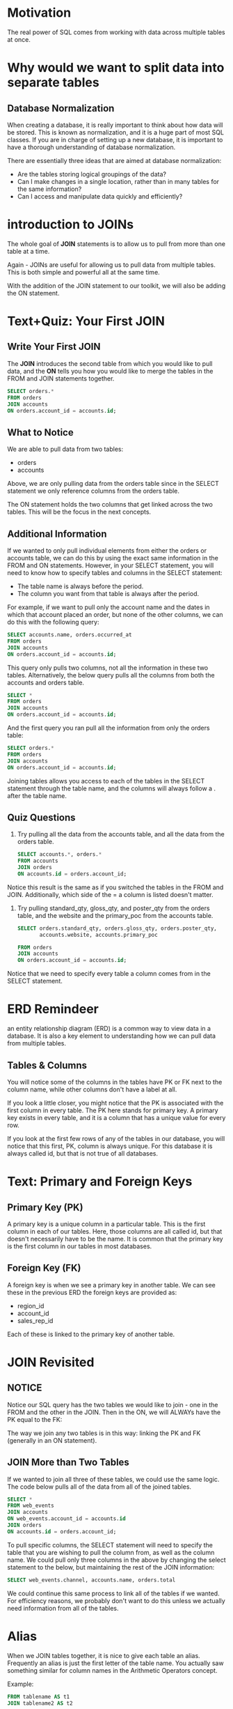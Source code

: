 #+OPTIONS: ^:nil

* Motivation
The real power of SQL comes from working with data across multiple
tables at once.
* Why would we want to split data into separate tables
** Database Normalization
When creating a database, it is really important to think about how 
data will be stored. This is known as normalization, and it is a huge 
part of most SQL classes. If you are in charge of setting up a new 
database, it is important to have a thorough understanding of 
database normalization.

There are essentially three ideas that are aimed at database 
normalization:

+ Are the tables storing logical groupings of the data?
+ Can I make changes in a single location, rather than in many tables 
  for the same information?
+ Can I access and manipulate data quickly and efficiently?
* introduction to JOINs
The whole goal of *JOIN* statements is to allow us to pull from more 
than one table at a time.

Again - JOINs are useful for allowing us to pull data from multiple 
tables. This is both simple and powerful all at the same time.

With the addition of the JOIN statement to our toolkit, we will also 
be adding the ON statement.

* Text+Quiz: Your First JOIN
** Write Your First JOIN
The *JOIN* introduces the second table from which you would like to 
pull data, and the *ON* tells you how you would like to merge the 
tables in the FROM and JOIN statements together.
#+BEGIN_SRC sql
  SELECT orders.*
  FROM orders
  JOIN accounts
  ON orders.account_id = accounts.id;
#+END_SRC

** What to Notice
We are able to pull data from two tables:

+ orders
+ accounts
Above, we are only pulling data from the orders table since in the 
SELECT statement we only reference columns from the orders table.

The ON statement holds the two columns that get linked across the two 
tables. This will be the focus in the next concepts.

** Additional Information
If we wanted to only pull individual elements from either the orders 
or accounts table, we can do this by using the exact same information 
in the FROM and ON statements. However, in your SELECT statement, you 
will need to know how to specify tables and columns in the SELECT 
statement:

+ The table name is always before the period.
+ The column you want from that table is always after the period.

For example, if we want to pull only the account name and the dates 
in which that account placed an order, but none of the other columns, 
we can do this with the following query:
#+BEGIN_SRC sql
  SELECT accounts.name, orders.occurred_at
  FROM orders
  JOIN accounts
  ON orders.account_id = accounts.id;
#+END_SRC

This query only pulls two columns, not all the information in these 
two tables. Alternatively, the below query pulls all the columns from 
both the accounts and orders table.
#+BEGIN_SRC sql
  SELECT *
  FROM orders
  JOIN accounts
  ON orders.account_id = accounts.id;
#+END_SRC

And the first query you ran pull all the information from only the 
orders table:
#+BEGIN_SRC sql
  SELECT orders.*
  FROM orders
  JOIN accounts
  ON orders.account_id = accounts.id;
#+END_SRC

Joining tables allows you access to each of the tables in the SELECT 
statement through the table name, and the columns will always follow 
a . after the table name.

** Quiz Questions
1. Try pulling all the data from the accounts table, and all the data 
   from the orders table.
   #+BEGIN_SRC sql
     SELECT accounts.*, orders.*
     FROM accounts
     JOIN orders
     ON accounts.id = orders.account_id;
   #+END_SRC

Notice this result is the same as if you switched the tables in the 
FROM and JOIN. Additionally, which side of the = a column is listed 
doesn't matter.

2. Try pulling standard_qty, gloss_qty, and poster_qty from the orders
   table, and the website and the primary_poc from the accounts table.
   #+BEGIN_SRC sql
     SELECT orders.standard_qty, orders.gloss_qty, orders.poster_qty,
            accounts.website, accounts.primary_poc

     FROM orders
     JOIN accounts
     ON orders.account_id = accounts.id;
   #+END_SRC

Notice that we need to specify every table a column comes from in the 
SELECT statement.
* ERD Remindeer
an entity relationship diagram (ERD) is a common way to view data in 
a database. It is also a key element to understanding how we can pull 
data from multiple tables.

** Tables & Columns
You will notice some of the columns in the tables have PK or FK next 
to the column name, while other columns don't have a label at all.

If you look a little closer, you might notice that the PK is 
associated with the first column in every table. The PK here stands 
for primary key. A primary key exists in every table, and it is a 
column that has a unique value for every row.

If you look at the first few rows of any of the tables in our 
database, you will notice that this first, PK, column is always 
unique. For this database it is always called id, but that is not 
true of all databases.
* Text: Primary and Foreign Keys
** Primary Key (PK)
A primary key is a unique column in a particular table. This is the 
first column in each of our tables. Here, those columns are all 
called id, but that doesn't necessarily have to be the name. It is 
common that the primary key is the first column in our tables in most
databases.

** Foreign Key (FK)
A foreign key is when we see a primary key in another table. We can 
see these in the previous ERD the foreign keys are provided as:

+ region_id
+ account_id
+ sales_rep_id

Each of these is linked to the primary key of another table. 

* JOIN Revisited
** NOTICE
Notice our SQL query has the two tables we would like to join - one 
in the FROM and the other in the JOIN. Then in the ON, we will ALWAYs 
have the PK equal to the FK:

The way we join any two tables is in this way: linking the PK and FK 
(generally in an ON statement).

** JOIN More than Two Tables
If we wanted to join all three of these tables, we could use the same 
logic. The code below pulls all of the data from all of the joined 
tables.

#+BEGIN_SRC sql
  SELECT *
  FROM web_events
  JOIN accounts
  ON web_events.account_id = accounts.id
  JOIN orders
  ON accounts.id = orders.account_id;
#+END_SRC

To pull specific columns, the SELECT statement will need to specify 
the table that you are wishing to pull the column from, as well as 
the column name. We could pull only three columns in the above by 
changing the select statement to the below, but maintaining the rest 
of the JOIN information:
#+BEGIN_SRC sql
  SELECT web_events.channel, accounts.name, orders.total
#+END_SRC

We could continue this same process to link all of the tables if we 
wanted. For efficiency reasons, we probably don't want to do this 
unless we actually need information from all of the tables.
* Alias
When we JOIN tables together, it is nice to give each table an alias. 
Frequently an alias is just the first letter of the table name. You 
actually saw something similar for column names in the Arithmetic 
Operators concept.

Example:
#+BEGIN_SRC sql
  FROM tablename AS t1
  JOIN tablename2 AS t2
#+END_SRC

Before, you saw something like:
#+BEGIN_SRC sql
  SELECT col1 + col2 AS total, col3
#+END_SRC

Frequently, you might also see these statements without the AS 
statement. Each of the above could be written in the following way 
instead, and they would still produce the exact same results:
#+BEGIN_SRC sql
  FROM tablename t1
  JOIN tablename2 t2
#+END_SRC

and
#+BEGIN_SRC sql
  SELECT col1 + col2 total, col3
#+END_SRC

** Aliases for Columns in Resulting Table
While aliasing tables is the most common use case. It can also be 
used to alias the columns selected to have the resulting table 
reflect a more readable name.

Example:
#+BEGIN_SRC sql
  Select t1.column1 aliasname, t2.column2 aliasname2
  FROM tablename AS t1
  JOIN tablename2 AS t2
#+END_SRC
* JOIN Questions Part I
1. Provide a table for all web_events associated with account name of 
   Walmart. There should be three columns. Be sure to include the 
   primary_poc, time of the event, and the channel for each event. 
   Additionally, you might choose to add a fourth column to assure 
   only Walmart events were chosen. 
   #+BEGIN_SRC sql
     SELECT a.primary_poc, w.occurred_at, w.channel, a.name
     FROM web_events AS w
     JOIN accounts AS a
     ON w.account_id = a.id
     WHERE a.name = 'Walmart';
   #+END_SRC

2. Provide a table that provides the region for each sales_rep along 
   with their associated accounts. Your final table should include 
   three columns: the region name, the sales rep name, and the 
   account name. Sort the accounts alphabetically (A-Z) according to 
   account name.
   #+BEGIN_SRC sql
     SELECT r.name r_name, s.name s_name, a.name a_name
     FROM sales_reps AS s
     JOIN accounts AS a
     ON s.id = a.sales_rep_id
     JOIN region AS r
     ON r.id = s.region_id
     ORDER BY a.name;
   #+END_SRC

3. Provide the name for each region for every order, as well as the 
   account name and the unit price they paid (total_amt_usd/total) 
   for the order. Your final table should have 3 columns: region name, 
   account name, and unit price. A few accounts have 0 for total, so I 
   edivided by (total + 0.01) to assure not dividing by zero.
   #+BEGIN_SRC sql
     SELECT r.name r_name, a.name a_name, (o.total_amt_usd/(o.total+0.01)) unit_price
     FROM orders AS o
     JOIN accounts AS a
     ON o.account_id = a.id
     JOIN sales_reps AS s
     ON a.sales_rep_id = s.id
     JOIN region AS r
     ON s.region_id = r.id;
   #+END_SRC
* LEFT and RIGHT JOINs
Above we learned about the JOINs is an *INNER JOIN*.

If we want to include data that doesn't exist in both tables, but only
in one of the two tables we are using in our joint statement, there
are three types of joins we might use: a Left Join, a Right Join, and
a Full Outer Join. Each of these joins will provide all the resulting
rows of an inner join, 

* Other JOIN Notes
** INNER JOINs
Notice every JOIN we have done up to this point has been an INNER 
JOIN. That is, we have always pulled rows only if they exist as a 
match across two tables.

Our new JOINs allow us to pull rows that might only exist in one of 
the two tables. This will introduce a new data type called NULL. 
This data type will be discussed in detail in the next lesson.

** Quick Note
You might see the SQL syntax of
#+BEGIN_SRC sql
  LEFT OUTER JOIN
#+END_SRC

or

#+BEGIN_SRC sql
  RIGHT OUTER JOIN
#+END_SRC

These are the exact same commands as the *LEFT JOIN* and *RIGHT JOIN*.

** OUTER JOINs
The last type of join is a full outer join. This will return the
inner join result set, as well as any unmatched rows from either of 
the two tables being joined.

Again this returns rows that do not match one another from the two 
tables. The use cases for a full outer join are very rare.

Similar to the above, you might see the language *FULL OUTER JOIN*, 
which is the same as *OUTER JOIN*.

* Last Check
1. Provide a table that provides the region for each sales_rep along 
   with their associated accounts. This time only for the Midwest 
   region. Your final table should include three columns: the region 
   name, the sales rep name, and the account name. Sort the accounts 
   alphabetically (A-Z) according to account name.
   #+BEGIN_SRC sql
     SELECT r.name RegionName, s.name SalesRepsName, a.name AccountName
     FROM region AS r
         JOIN sales_reps AS s
         ON r.id = s.region_id
         JOIN accounts AS a
         ON s.id = a.sales_rep_id
     WHERE r.name = 'Midwest'
     ORDER BY a.name;
   #+END_SRC

2. Provide a table that provides the region for each sales_rep along
   with their associated accounts. This time only for accounts where 
   the sales rep has a first name starting with S and in the Midwest 
   region. Your final table should include three columns: the region 
   name, the sales rep name, and the account name. Sort the accounts 
   alphabetically (A-Z) according to account name. 
   #+BEGIN_SRC sql
     SELECT r.name RegionName, s.name SalesRepsName, a.name AccountName
     FROM region AS r
         JOIN sales_reps AS s
         ON r.id = s.region_id
         JOIN accounts AS a
         ON s.id = a.sales_rep_id
     WHERE r.name = 'Midwest' AND s.name LIKE 'S%'
     ORDER BY a.name;
   #+END_SRC

3. Provide a table that provides the region for each sales_rep along 
   with their associated accounts. This time only for accounts where 
   the sales rep has a last name starting with K and in the Midwest 
   region. Your final table should include three columns: the region 
   name, the sales rep name, and the account name. Sort the accounts 
   alphabetically (A-Z) according to account name.
   #+BEGIN_SRC sql
     SELECT r.name RegionName, s.name SalesRepsName, a.name AccountName
     FROM region AS r
         JOIN sales_reps AS s
         ON r.id = s.region_id
         JOIN accounts AS a
         ON s.id = a.sales_rep_id
     WHERE r.name = 'Midwest' AND s.name LIKE '% K%'
     ORDER BY a.name;
   #+END_SRC

4. Provide the name for each region for every order, as well as the 
   account name and the unit price they paid (total_amt_usd/total) 
   for the order. However, you should only provide the results if the 
   standard order quantity exceeds 100. Your final table should have 
   3 columns: region name, account name, and unit price. In order to 
   avoid a division by zero error, adding .01 to the denominator here 
   is helpful total_amt_usd/(total+0.01). 
   #+BEGIN_SRC sql
     SELECT r.name region, a.name account, o.total_amt_usd/(o.total + 0.01) unit
     FROM region r
         JOIN sales_reps s
         ON r.id = s.region_id
         JOIN accounts a
         ON s.id = a.sales_rep_id
         JOIN orders o
         ON a.id = o.account_id
     WHERE o.standard_qty > 100;
   #+END_SRC

5. Provide the name for each region for every order, as well as the 
   account name and the unit price they paid (total_amt_usd/total) 
   for the order. However, you should only provide the results if the 
   standard order quantity exceeds 100 and the poster order quantity 
   exceeds 50. Your final table should have 3 columns: region name, 
   account name, and unit price. Sort for the smallest unit price 
   first. In order to avoid a division by zero error, adding .01 to 
   the denominator here is helpful (total_amt_usd/(total+0.01). 
   #+BEGIN_SRC sql
     SELECT r.name region, a.name account, o.total_amt_usd/(o.total + 0.01) unit
     FROM region r
         JOIN sales_reps s
         ON r.id = s.region_id
         JOIN accounts a
         ON s.id = a.sales_rep_id
         JOIN orders o
         ON a.id = o.account_id
     WHERE o.standard_qty > 100 AND poster_qty > 50
     ORDER BY unit;
   #+END_SRC

6. Provide the name for each region for every order, as well as the 
   account name and the unit price they paid (total_amt_usd/total) 
   for the order. However, you should only provide the results if the 
   standard order quantity exceeds 100 and the poster order quantity 
   exceeds 50. Your final table should have 3 columns: region name, 
   account name, and unit price. Sort for the largest unit price 
   first. In order to avoid a division by zero error, adding .01 to 
   the denominator here is helpful (total_amt_usd/(total+0.01). 
   #+BEGIN_SRC sql
     SELECT r.name region, a.name account, o.total_amt_usd/(o.total + 0.01) unit
     FROM region r
         JOIN sales_reps s
         ON r.id = s.region_id
         JOIN accounts a
         ON s.id = a.sales_rep_id
         JOIN orders o
         ON a.id = o.account_id
     WHERE o.standard_qty > 100 AND poster_qty > 50
     ORDER BY unit DESC;
   #+END_SRC

7. What are the different channels used by account id 1001? Your 
   final table should have only 2 columns: account name and the 
   different channels. You can try SELECT DISTINCT to narrow down the 
   results to only the unique values.
   #+BEGIN_SRC sql
     SELECT DISTINCT a.name, w.channel
     FROM accounts a
         JOIN web_events w
         ON a.id = w.account_id
     WHERE a.id = 1001;
   #+END_SRC

8. Find all the orders that occurred in 2015. Your final table should 
   have 4 columns: occurred_at, account name, order total, and order 
   total_amt_usd.
   #+BEGIN_SRC sql
     SELECT o.occurred_at, a.name, o.total, o.total_amt_usd
     FROM orders o
         JOIN accounts a
         ON o.account_id = a.id
     WHERE o.occurred_at BETWEEN '01-01-2015' AND '01-01-2016';
   #+END_SRC
